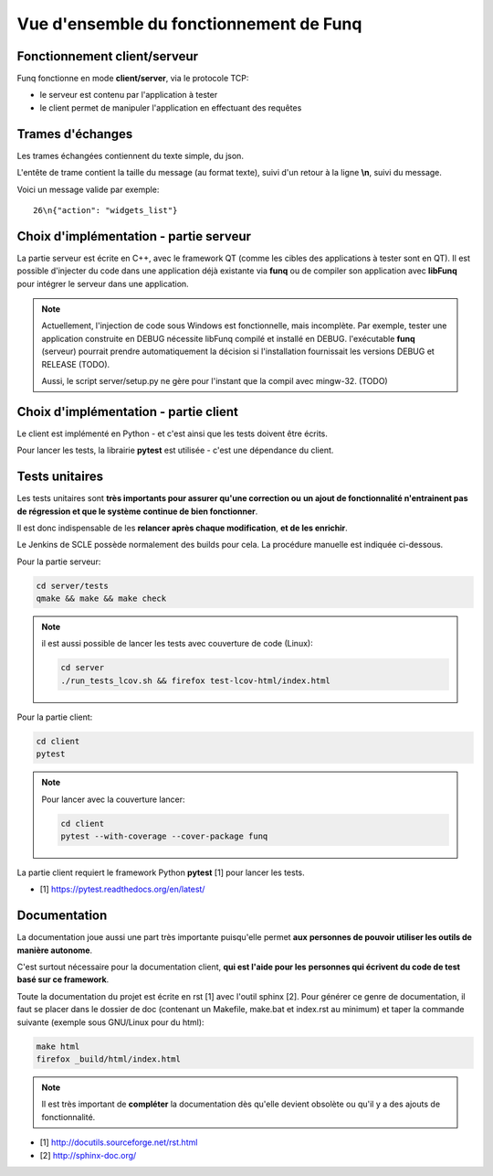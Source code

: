 Vue d'ensemble du fonctionnement de Funq
========================================

Fonctionnement client/serveur
-----------------------------

Funq fonctionne en mode **client/server**, via le protocole TCP:

* le serveur est contenu par l'application à tester
* le client permet de manipuler l'application en effectuant des requêtes

.. _trames-echanges:

Trames d'échanges
-----------------

Les trames échangées contiennent du texte simple, du json.

L'entête de trame contient la taille du message (au format texte), suivi
d'un retour à la ligne **\\n**, suivi du message.

Voici un message valide par exemple::
  
  26\n{"action": "widgets_list"}

Choix d'implémentation - partie serveur
---------------------------------------

La partie serveur est écrite en C++, avec le framework QT (comme les cibles des
applications à tester sont en QT). Il est possible d'injecter du code dans une
application déjà existante via **funq** ou de compiler son application avec **libFunq**
pour intégrer le serveur dans une application.

.. note::
  
  Actuellement, l'injection de code sous Windows est fonctionnelle, mais
  incomplète. Par exemple, tester une application construite en DEBUG nécessite
  libFunq compilé et installé en DEBUG. l'exécutable **funq** (serveur) pourrait
  prendre automatiquement la décision si l'installation fournissait les versions DEBUG
  et RELEASE (TODO).
  
  Aussi, le script server/setup.py ne gère pour l'instant que la compil avec
  mingw-32. (TODO)

Choix d'implémentation - partie client
--------------------------------------

Le client est implémenté en Python - et c'est ainsi que les tests doivent être écrits.

Pour lancer les tests, la librairie **pytest** est utilisée - c'est une
dépendance du client.

Tests unitaires
---------------

Les tests unitaires sont **très importants pour assurer qu'une correction ou**
**un ajout de fonctionnalité n'entrainent pas de régression et que le système**
**continue de bien fonctionner**.

Il est donc indispensable de les **relancer après chaque modification**, **et de les enrichir**.

Le Jenkins de SCLE possède normalement des builds pour cela. La procédure manuelle
est indiquée ci-dessous.

Pour la partie serveur:

.. code-block:: bash
  
  cd server/tests
  qmake && make && make check

.. note::
  
  il est aussi possible de lancer les tests avec couverture de code (Linux):
  
  .. code-block:: bash
    
    cd server
    ./run_tests_lcov.sh && firefox test-lcov-html/index.html

Pour la partie client:

.. code-block:: bash
  
  cd client
  pytest

.. note::
  
  Pour lancer avec la couverture lancer:
  
  .. code-block:: bash
    
    cd client
    pytest --with-coverage --cover-package funq

La partie client requiert le framework Python **pytest** [1] pour lancer les tests.

* [1] https://pytest.readthedocs.org/en/latest/

Documentation
-------------

La documentation joue aussi une part très importante puisqu'elle permet **aux**
**personnes de pouvoir utiliser les outils de manière autonome**.

C'est surtout nécessaire pour la documentation client, **qui est l'aide pour les**
**personnes qui écrivent du code de test basé sur ce framework**.

Toute la documentation du projet est écrite en rst [1] avec l'outil sphinx [2].
Pour générer ce genre de documentation, il faut se placer dans le dossier de doc
(contenant un Makefile, make.bat et index.rst au minimum) et taper la commande
suivante (exemple sous GNU/Linux pour du html):

.. code-block:: bash
  
  make html
  firefox _build/html/index.html

.. note::
  
  Il est très important de **compléter** la documentation dès qu'elle devient obsolète
  ou qu'il y a des ajouts de fonctionnalité.

* [1] http://docutils.sourceforge.net/rst.html
* [2] http://sphinx-doc.org/
